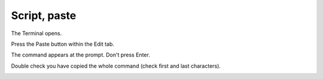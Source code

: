 =============
Script, paste
=============

The Terminal opens.

Press the Paste button within the Edit tab.

The command appears at the prompt. Don't press Enter.

Double check you have copied the whole command (check first and last characters).

.. image :: ../images/334.png
